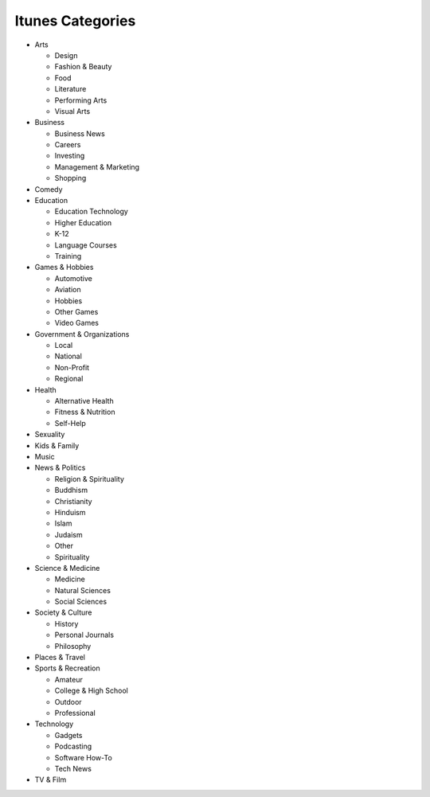=================
Itunes Categories
=================

- Arts

  - Design
  - Fashion & Beauty
  - Food
  - Literature
  - Performing Arts
  - Visual Arts

- Business

  - Business News
  - Careers
  - Investing
  - Management & Marketing
  - Shopping

- Comedy

- Education

  - Education Technology
  - Higher Education
  - K-12
  - Language Courses
  - Training

- Games & Hobbies

  - Automotive
  - Aviation
  - Hobbies
  - Other Games
  - Video Games

- Government & Organizations

  - Local
  - National
  - Non-Profit
  - Regional

- Health

  - Alternative Health
  - Fitness & Nutrition
  - Self-Help

- Sexuality

- Kids & Family

- Music

- News & Politics

  - Religion & Spirituality
  - Buddhism
  - Christianity
  - Hinduism
  - Islam
  - Judaism
  - Other
  - Spirituality

- Science & Medicine

  - Medicine
  - Natural Sciences
  - Social Sciences

- Society & Culture

  - History
  - Personal Journals
  - Philosophy

- Places & Travel

- Sports & Recreation

  - Amateur
  - College & High School
  - Outdoor
  - Professional

- Technology

  - Gadgets
  - Podcasting
  - Software How-To
  - Tech News

- TV & Film
